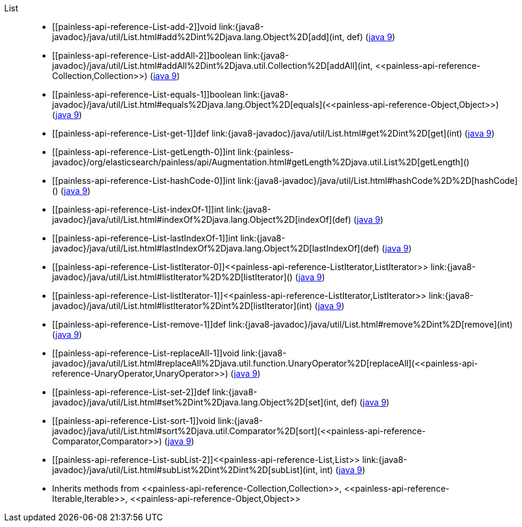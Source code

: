 ////
Automatically generated by PainlessDocGenerator. Do not edit.
Rebuild by running `gradle generatePainlessApi`.
////

[[painless-api-reference-List]]++List++::
* ++[[painless-api-reference-List-add-2]]void link:{java8-javadoc}/java/util/List.html#add%2Dint%2Djava.lang.Object%2D[add](int, def)++ (link:{java9-javadoc}/java/util/List.html#add%2Dint%2Djava.lang.Object%2D[java 9])
* ++[[painless-api-reference-List-addAll-2]]boolean link:{java8-javadoc}/java/util/List.html#addAll%2Dint%2Djava.util.Collection%2D[addAll](int, <<painless-api-reference-Collection,Collection>>)++ (link:{java9-javadoc}/java/util/List.html#addAll%2Dint%2Djava.util.Collection%2D[java 9])
* ++[[painless-api-reference-List-equals-1]]boolean link:{java8-javadoc}/java/util/List.html#equals%2Djava.lang.Object%2D[equals](<<painless-api-reference-Object,Object>>)++ (link:{java9-javadoc}/java/util/List.html#equals%2Djava.lang.Object%2D[java 9])
* ++[[painless-api-reference-List-get-1]]def link:{java8-javadoc}/java/util/List.html#get%2Dint%2D[get](int)++ (link:{java9-javadoc}/java/util/List.html#get%2Dint%2D[java 9])
* ++[[painless-api-reference-List-getLength-0]]int link:{painless-javadoc}/org/elasticsearch/painless/api/Augmentation.html#getLength%2Djava.util.List%2D[getLength]()++
* ++[[painless-api-reference-List-hashCode-0]]int link:{java8-javadoc}/java/util/List.html#hashCode%2D%2D[hashCode]()++ (link:{java9-javadoc}/java/util/List.html#hashCode%2D%2D[java 9])
* ++[[painless-api-reference-List-indexOf-1]]int link:{java8-javadoc}/java/util/List.html#indexOf%2Djava.lang.Object%2D[indexOf](def)++ (link:{java9-javadoc}/java/util/List.html#indexOf%2Djava.lang.Object%2D[java 9])
* ++[[painless-api-reference-List-lastIndexOf-1]]int link:{java8-javadoc}/java/util/List.html#lastIndexOf%2Djava.lang.Object%2D[lastIndexOf](def)++ (link:{java9-javadoc}/java/util/List.html#lastIndexOf%2Djava.lang.Object%2D[java 9])
* ++[[painless-api-reference-List-listIterator-0]]<<painless-api-reference-ListIterator,ListIterator>> link:{java8-javadoc}/java/util/List.html#listIterator%2D%2D[listIterator]()++ (link:{java9-javadoc}/java/util/List.html#listIterator%2D%2D[java 9])
* ++[[painless-api-reference-List-listIterator-1]]<<painless-api-reference-ListIterator,ListIterator>> link:{java8-javadoc}/java/util/List.html#listIterator%2Dint%2D[listIterator](int)++ (link:{java9-javadoc}/java/util/List.html#listIterator%2Dint%2D[java 9])
* ++[[painless-api-reference-List-remove-1]]def link:{java8-javadoc}/java/util/List.html#remove%2Dint%2D[remove](int)++ (link:{java9-javadoc}/java/util/List.html#remove%2Dint%2D[java 9])
* ++[[painless-api-reference-List-replaceAll-1]]void link:{java8-javadoc}/java/util/List.html#replaceAll%2Djava.util.function.UnaryOperator%2D[replaceAll](<<painless-api-reference-UnaryOperator,UnaryOperator>>)++ (link:{java9-javadoc}/java/util/List.html#replaceAll%2Djava.util.function.UnaryOperator%2D[java 9])
* ++[[painless-api-reference-List-set-2]]def link:{java8-javadoc}/java/util/List.html#set%2Dint%2Djava.lang.Object%2D[set](int, def)++ (link:{java9-javadoc}/java/util/List.html#set%2Dint%2Djava.lang.Object%2D[java 9])
* ++[[painless-api-reference-List-sort-1]]void link:{java8-javadoc}/java/util/List.html#sort%2Djava.util.Comparator%2D[sort](<<painless-api-reference-Comparator,Comparator>>)++ (link:{java9-javadoc}/java/util/List.html#sort%2Djava.util.Comparator%2D[java 9])
* ++[[painless-api-reference-List-subList-2]]<<painless-api-reference-List,List>> link:{java8-javadoc}/java/util/List.html#subList%2Dint%2Dint%2D[subList](int, int)++ (link:{java9-javadoc}/java/util/List.html#subList%2Dint%2Dint%2D[java 9])
* Inherits methods from ++<<painless-api-reference-Collection,Collection>>++, ++<<painless-api-reference-Iterable,Iterable>>++, ++<<painless-api-reference-Object,Object>>++
